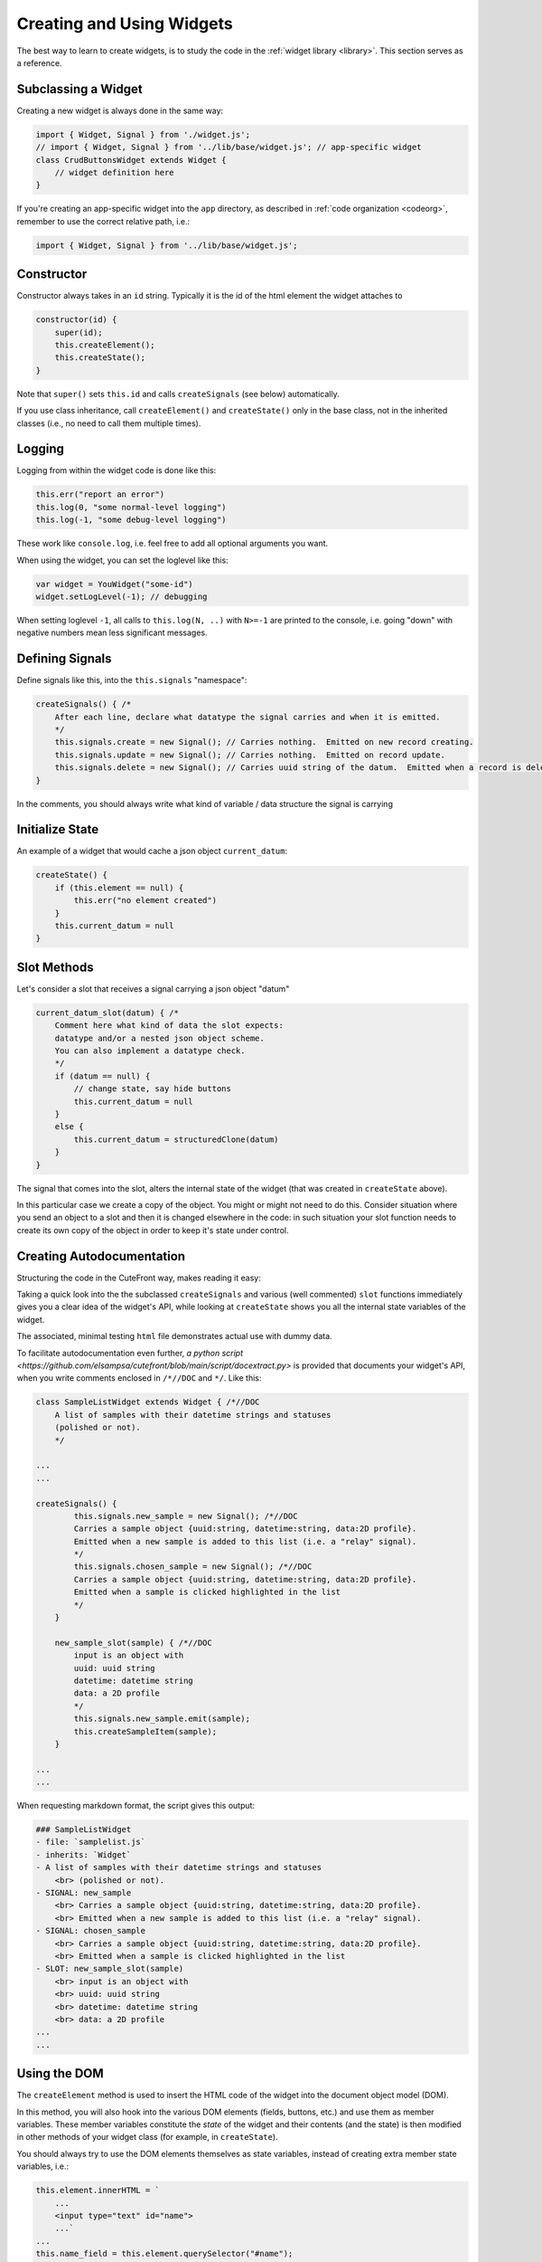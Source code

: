  
.. _creating:

Creating and Using Widgets
==========================

The best way to learn to create widgets, is to study the code in
the :ref:`widget library <library>`.  This section serves as a reference.

Subclassing a Widget
--------------------

Creating a new widget is always done in the same way:

.. code:: javascript

    import { Widget, Signal } from './widget.js';
    // import { Widget, Signal } from '../lib/base/widget.js'; // app-specific widget
    class CrudButtonsWidget extends Widget {
        // widget definition here
    }

If you're creating an app-specific widget into the ``app`` directory,
as described in :ref:`code organization <codeorg>`, remember to
use the correct relative path, i.e.:

.. code:: javascript

    import { Widget, Signal } from '../lib/base/widget.js';

Constructor
-----------

Constructor always takes in an ``id`` string.  Typically it is the id of the html element
the widget attaches to

.. code:: javascript

    constructor(id) {
        super(id);
        this.createElement();
        this.createState();
    }

Note that ``super()`` sets ``this.id`` and 
calls ``createSignals`` (see below) automatically.

If you use class inheritance, call ``createElement()`` and
``createState()`` only in the base class, not in the inherited classes
(i.e., no need to call them multiple times).

Logging
-------

Logging from within the widget code is done like this:

.. code:: javascript

    this.err("report an error")
    this.log(0, "some normal-level logging")
    this.log(-1, "some debug-level logging")

These work like ``console.log``, i.e. feel free to add all optional arguments you want.

When using the widget, you can set the loglevel like this:

.. code:: javascript

    var widget = YouWidget("some-id")
    widget.setLogLevel(-1); // debugging

When setting loglevel ``-1``, all calls to ``this.log(N, ..)``  with ``N>=-1`` are printed to the console, i.e.
going "down" with negative numbers mean less significant messages.

Defining Signals
----------------

Define signals like this, into the ``this.signals`` "namespace":

.. code:: javascript

    createSignals() { /*
        After each line, declare what datatype the signal carries and when it is emitted.
        */
        this.signals.create = new Signal(); // Carries nothing.  Emitted on new record creating.
        this.signals.update = new Signal(); // Carries nothing.  Emitted on record update.
        this.signals.delete = new Signal(); // Carries uuid string of the datum.  Emitted when a record is deleted
    }

In the comments, you should always write what kind of variable / data structure the signal is carrying

Initialize State
----------------

An example of a widget that would cache a json object ``current_datum``:

.. code:: javascript

    createState() {
        if (this.element == null) {
            this.err("no element created")
        }
        this.current_datum = null
    }

Slot Methods
------------

Let's consider a slot that receives a signal carrying a json object "datum"

.. code:: javascript

    current_datum_slot(datum) { /*
        Comment here what kind of data the slot expects:
        datatype and/or a nested json object scheme.
        You can also implement a datatype check.
        */
        if (datum == null) {
            // change state, say hide buttons
            this.current_datum = null
        }
        else {
            this.current_datum = structuredClone(datum)
        }
    }

The signal that comes into the slot, alters the internal state of the
widget (that was created in ``createState`` above).

In this particular case we create a copy of the object.  You might or might not need
to do this.  Consider situation where you send an object to a slot and then it is changed
elsewhere in the code: in such situation your slot function needs to create its own copy 
of the object in order to keep it's state under control.

.. _docstrings:

Creating Autodocumentation
--------------------------

Structuring the code in the CuteFront way, makes reading it easy:

Taking a quick look into the the subclassed ``createSignals`` and
various (well commented) ``slot`` functions immediately gives you a clear
idea of the widget's API, while looking at ``createState`` shows you all the 
internal state variables of the widget.

The associated, minimal testing ``html`` file demonstrates actual use with
dummy data.

To facilitate autodocumentation even further, `a python script <https://github.com/elsampsa/cutefront/blob/main/script/docextract.py>` 
is provided that documents your widget's API, when you write comments enclosed in ``/*//DOC`` and ``*/``.  Like this:

.. code:: javascript

    class SampleListWidget extends Widget { /*//DOC
        A list of samples with their datetime strings and statuses 
        (polished or not).
        */

    ...
    ...

    createSignals() {
            this.signals.new_sample = new Signal(); /*//DOC 
            Carries a sample object {uuid:string, datetime:string, data:2D profile}.  
            Emitted when a new sample is added to this list (i.e. a "relay" signal).
            */
            this.signals.chosen_sample = new Signal(); /*//DOC 
            Carries a sample object {uuid:string, datetime:string, data:2D profile}.
            Emitted when a sample is clicked highlighted in the list
            */
        }

        new_sample_slot(sample) { /*//DOC
            input is an object with
            uuid: uuid string
            datetime: datetime string
            data: a 2D profile
            */
            this.signals.new_sample.emit(sample);
            this.createSampleItem(sample);
        }

    ...
    ...

When requesting markdown format, the script gives this output:

.. code:: text

    ### SampleListWidget
    - file: `samplelist.js`
    - inherits: `Widget`
    - A list of samples with their datetime strings and statuses
        <br> (polished or not).
    - SIGNAL: new_sample
        <br> Carries a sample object {uuid:string, datetime:string, data:2D profile}.
        <br> Emitted when a new sample is added to this list (i.e. a "relay" signal).
    - SIGNAL: chosen_sample
        <br> Carries a sample object {uuid:string, datetime:string, data:2D profile}.
        <br> Emitted when a sample is clicked highlighted in the list
    - SLOT: new_sample_slot(sample)
        <br> input is an object with
        <br> uuid: uuid string
        <br> datetime: datetime string
        <br> data: a 2D profile
    ...
    ...

Using the DOM
-------------

.. _createelement:

The ``createElement`` method is used to insert the HTML code of the widget into the 
document object model (DOM).  

In this method, you will also hook into the various DOM elements (fields, buttons, etc.)
and use them as member variables.  These member variables constitute the *state* of the widget
and their contents (and the state) is then modified in other methods of your widget class
(for example, in ``createState``).

You should always try to use the DOM elements themselves as state variables, instead of creating
extra member state variables, i.e.:

.. code:: javascript

    this.element.innerHTML = `
        ...
        <input type="text" id="name">
        ...`
    ...
    this.name_field = this.element.querySelector("#name");
    this.name_field.value // use this as your member state variable
    // don't create an extra this.name string variable that you need to synchronize with this.name_field.value

``createElement`` is the most "nasty" part of your widget you need to write (who wants to write HTML and
manipulate it programmatically), but fortunately, it can be done to great extent using :ref:`AI assistants <chatgpt>`.

``createElement`` should always start the same way:

.. code:: javascript

    createElement() {
        this.element = document.getElementById(this.id)
        if (this.element == null) {
            this.err("could not find element with id", this.id)
            return
        }
        // create child elements to this.element
        // attach callbacks to signals, etc.
    }


Creating new child elements for ``this.element`` is most conveniently done like this:

.. code:: javascript

    this.element.innerHTML=`
    <thead>
    </thead>
    <tbody>
    </tbody>
    `

Where we have created table header and table body child elements under ``this.element``

Then accessing *those* elements, you can continue like this:

.. code:: javascript

    this.thead = this.element.getElementsByTagName("thead").item(0)
    this.body = this.element.getElementsByTagName("tbody").item(0)

Or access them on a per-class basis:

.. code:: javascript

    this.some_element = this.element.getElementsByClassName("some-class")[0]

Or access them consecutively:

.. code:: javascript

    this.some_element = this.element.children[0]

Alternatively, you can create them in js, and then attach as children to
``this.element``:

.. code:: javascript

    this.thead = document.createElement("thread")
    this.element.appendChild(this.thread)

Setting the css classes:

.. code:: javascript

    this.some_element.className="bg-black whatever"
    this.some_element.classList.add("anotherclass");
    this.some_element.classList.remove("anotherclass");

Assuming you have created a button element ``this.alert_button`` in ``createElement`` 
method, and want to call a method named ``internalMethod`` in your widget when a button is
clicked, you would do this in ``createElement``:

.. code:: javascript

    this.alert_button.onclick = (event) => { // CORRECT
        this.internalMethod()
    }

However, NOT like this:

.. code:: javascript

    this.alert_button.onclick =  this.internalMethod // WRONG WRONG WRONG

i.e. *always* define a lambda function.

In the former case, ``this`` refers correctly to the present widget object
instance while in the latter case ``this`` will become foobar.  Please see below
for the pitfalls with ``this``.


Emitting Signals
----------------

Emitting signals from within your widget is as simple as:

.. code:: javascript

    this.signals.signal_name.emit(variable)

Where ``variable`` is whatever (typically a json object) you want to
carry with the signal and what the corresponding receiving slot (in another widget)
knows how to handle.

Many times you just send nothing with the signal, i.e. like this:

.. code:: javascript

    this.signals.signal_name.emit()

If you want to emit a signal directly from an html element callback, this is the correct
way to do it (see previous subsection and the "The Trouble with This" subsection below):

.. code:: javascript

    this.some_button.onclick = (event) => {
        this.signals.signal_name.emit(variable);
    }


Connecting Signals
------------------

Considering two widget instances, ``from_widget`` and ``to_widget``, connecting
a signal from the former to a slot of the latter, is done like this:

.. code:: javascript

    from_widget.signals.signal_name.connect(
        to_widget.slot_name.bind(to_widget));

Let's recap that:

.. code:: javascript

    FROM.signals.signal_name.connect(
        TO.slot_name.bind(TO));

What is that ``bind`` and why ``TO`` is repeated?  This has to do with
the curiosities of ``this`` in javascript (see below).

You might also want to pass the signal through a lambda function, in order
to do something more than just to connect it directly to a slot:

.. code:: javascript

    from_widget.signals.signal_name.connect(
        (par) => {
            // do more stuff
            console.log("signal sending par", par);
            to_widget.slot_name.bind(to_widget)(par)
        }
    )


Create test HTML
----------------

Each widget should always be accompanied with corresponding, minimal test html file.  This html file
can then be opened in the :ref:`plainfile development environment <plainfile>`.

It can also be used for automatic testing, with selenium and the like.

Let's suppose you have:

- Defined ``MyWidget`` in file ``mywidget.js`` in the :ref:`app directory <codeorg>`
- ``MyWidget`` has only one signal named ``ping``

An example corresponding ``mywidget.html`` test html is below.  For app-specific widgets, you would
place it in the ``app`` folder.  Again, be carefull with the ``<link href=..>`` to set the correct path for
css inclusion and with ``<script src=..>`` for javascript inclusion, depending on your 
:ref:`code organization scheme <codeorg>`.

.. code:: html

    <!doctype html>
    <html lang="en">
    <head>
    <meta charset="utf-8">
    <title>Widget Test</title>
    <!-- for app-specific widgets: -->
    <link href="../lib/bootstrap-5.2.3-dist/css/bootstrap.min.css" rel="stylesheet">
    </head>
    <body>

    <div id="test-element" class=""></div>
    <button id="test-button">test something</button>

    </body>
    <!-- for app-specific widgets: -->
    <script src="../lib/bootstrap-5.2.3-dist/js/bootstrap.bundle.min.js"></script>
    <script type="module">
    /* // define mock data if you need that
    var data = [
    ];
    */
    import { DummyWidget } from '../lib/base/widget.js'; // for app-specific widgets
    import { MyWidget } from './mywidget.js';
    var dummy_widget = new DummyWidget();
    var widget = new MyWidget("test-element");
    widget.setLogLevel(-1); // debugging

    // connect your widget's signals to the DummyWidget
    widget.signals.ping.connect(
        dummy_widget.slot.bind(dummy_widget) // simply dumps the signal data to the console
    );

    // test your slots by calling directly
    // widget.some_slot();

    let button = document.getElementById("test-button");

    // or test your slot interactively
    button.onclick = () => {
        widget.some_slot();
    };

    </script>


.. _this_problem:

The Trouble with "this"
-----------------------

Javascript's ``this`` object is not, unfortunately completely equivalent 
to python's ``self`` object, but a much more 
`tedious thing <https://developer.mozilla.org/en-US/docs/Web/JavaScript/Reference/Operators/this>`_

When called inside an object instance's member function ``this`` refers
to the current object (like in Python).  However, if the member function is
passed to another function, ``this`` context changes and refers to the another
function instead - in order to avoid this, use lambda functions to define signal
callbacks (as suggested above).

``this`` can be bound explicitly to the current object with
`bind <https://developer.mozilla.org/en-US/docs/Web/JavaScript/Reference/Global_Objects/Function/bind>`_.
This is used when connecting signals to slots as discussed above.

As a rule of thumb, always when passing an object member function as a parameter,
always use ``bind``.  When creating callbacks in object methods, 
always define a local lambda function.


Parent / Child Widget Structures
--------------------------------

In some cases, widgets should instantiate other widgets (child widgets).

A typical case is a widget that implements a list of items (say, a list of cards, each card having several fields corresponding to some data).

Say, you would have ``YourListWidget`` (parent) that instantiates and caches several ``YourListItemWidget`` (child) instances.

Then ``YourListItemWidget`` would look something like this:

.. code:: javascript

    constructor() { // we don't need the id as the html element is created by the widget itself
        super(null); 
        this.createElement();
        this.createState();
        }

    createElement() {
        // does not use this.id to hook up to an existing html element in the html code
        // but creates a new element from scratch instead
        this.element = document.createElement("tr"); // i.e. instead of document.getElementById(this.id)
        // etc. etc.
    }

    getElement() { // maybe called by the parent widget
        return this.element
    }

There are quite many ways to manage the intercommunication between the parent and its child widgets and the details are up to you.




